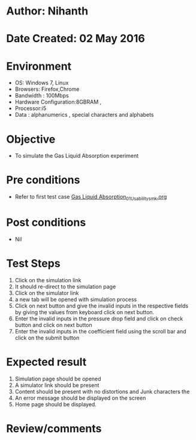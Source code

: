 * Author: Nihanth
* Date Created: 02 May 2016
* Environment
  - OS: Windows 7, Linux
  - Browsers: Firefox,Chrome
  - Bandwidth : 100Mbps
  - Hardware Configuration:8GBRAM , 
  - Processor:i5
  - Data : alphanumerics , special characters and alphabets

* Objective
  - To simulate the Gas Liquid Absorption experiment

* Pre conditions
  - Refer to first test case [[https://github.com/Virtual-Labs/chemical-engg-iitb/blob/master/test-cases/integration_test-cases/Gas Liquid Absorption/Gas Liquid Absorption_01_Usability_smk.org][Gas Liquid Absorption_01_Usability_smk.org]]

* Post conditions
  - Nil
* Test Steps
  1. Click on the simulation link 
  2. It should re-direct to the simulation page
  3. Click on the simulator link 
  4. a new tab will be opened with simulation process
  5. Click on next button and give the invalid inputs in the respective fields by giving the values from keyboard  click on next button.
  6. Enter the invalid inputs in the pressure drop field and click on check button and click on next button
  7. Enter the invalid inputs in the coefficient field using the scroll bar and click on the submit button

* Expected result
  1. Simulation page should be opened
  2. A simulator link should be present
  3. Content should be present with no distortions and Junk characters the 
  4. An error message should be displayed on the screen
  5. Home page should be displayed.

* Review/comments


